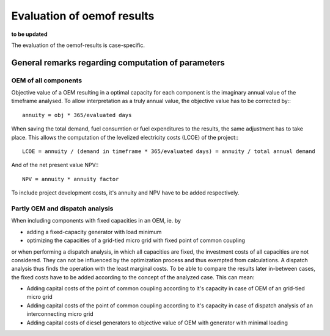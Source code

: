 ==========================================
Evaluation of oemof results
==========================================
**to be updated**

The evaluation of the oemof-results is case-specific.

General remarks regarding computation of parameters
---------------------------------------------------
+++++++++++++++++++++
OEM of all components
+++++++++++++++++++++
Objective value of a OEM resulting in a optimal capacity for each component is the imaginary annual value of the timeframe analysed. To allow interpretation as a truly annual value, the objective value has to be corrected by:::

        annuity = obj * 365/evaluated days

When saving the total demand, fuel consumtion or fuel expenditures to the results, the same adjustment has to take place. This allows the computation of the levelized electricity costs (LCOE) of the project:::

        LCOE = annuity / (demand in timeframe * 365/evaluated days) = annuity / total annual demand

And of the net present value NPV:::

        NPV = annuity * annuity factor

To include project development costs, it's annuity and NPV have to be added respectively.

++++++++++++++++++++++++++++++++
Partly OEM and dispatch analysis
++++++++++++++++++++++++++++++++
When including components with fixed capacities in an OEM, ie. by

* adding a fixed-capacity generator with load minimum
* optimizing the capacities of a grid-tied micro grid with fixed point of common coupling

or when performing a dispatch analysis, in which all capacities are fixed, the investment costs of all capacities are not considered. They can not be influenced by the optimization process and thus exempted from calculations. A dispatch analysis thus finds the operation with the least marginal costs. To be able to compare the results later in-between cases, the fixed costs have to be added according to the concept of the analyzed case. This can mean:

* Adding capital costs of the point of common coupling according to it's capacity in case of OEM of an grid-tied micro grid

* Adding capital costs of the point of common coupling according to it's capacity in case of dispatch analysis of an interconnecting micro grid

* Adding capital costs of diesel generators to objective value of OEM with generator with minimal loading
